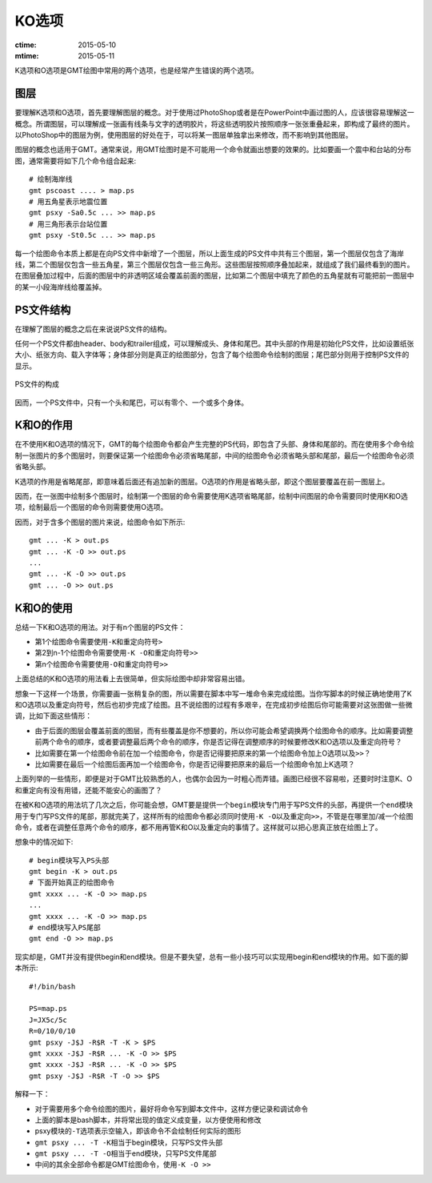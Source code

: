 KO选项
======

:ctime: 2015-05-10
:mtime: 2015-05-11

K选项和O选项是GMT绘图中常用的两个选项，也是经常产生错误的两个选项。

图层
----

要理解K选项和O选项，首先要理解图层的概念。对于使用过PhotoShop或者是在PowerPoint中画过图的人，应该很容易理解这一概念。所谓图层，可以理解成一张画有线条与文字的透明胶片，将这些透明胶片按照顺序一张张重叠起来，即构成了最终的图片。以PhotoShop中的图层为例，使用图层的好处在于，可以将某一图层单独拿出来修改，而不影响到其他图层。

图层的概念也适用于GMT。通常来说，用GMT绘图时是不可能用一个命令就画出想要的效果的。比如要画一个震中和台站的分布图，通常需要将如下几个命令组合起来::

    # 绘制海岸线
    gmt pscoast .... > map.ps
    # 用五角星表示地震位置
    gmt psxy -Sa0.5c ... >> map.ps
    # 用三角形表示台站位置
    gmt psxy -St0.5c ... >> map.ps

每一个绘图命令本质上都是在向PS文件中新增了一个图层，所以上面生成的PS文件中共有三个图层，第一个图层仅包含了海岸线，第二个图层仅包含一些五角星，第三个图层仅包含一些三角形。这些图层按照顺序叠加起来，就组成了我们最终看到的图片。在图层叠加过程中，后面的图层中的非透明区域会覆盖前面的图层，比如第二个图层中填充了颜色的五角星就有可能把前一图层中的某一小段海岸线给覆盖掉。

PS文件结构
----------

在理解了图层的概念之后在来说说PS文件的结构。

任何一个PS文件都由header、body和trailer组成，可以理解成头、身体和尾巴。其中头部的作用是初始化PS文件，比如设置纸张大小、纸张方向、载入字体等；身体部分则是真正的绘图部分，包含了每个绘图命令绘制的图层；尾巴部分则用于控制PS文件的显示。

.. _OK_options:

.. figure:: /images/GMT_-OK.*
   :width: 500 px
   :align: center

   PS文件的构成

因而，一个PS文件中，只有一个头和尾巴，可以有零个、一个或多个身体。

K和O的作用
----------

在不使用K和O选项的情况下，GMT的每个绘图命令都会产生完整的PS代码，即包含了头部、身体和尾部的。而在使用多个命令绘制一张图片的多个图层时，则要保证第一个绘图命令必须省略尾部，中间的绘图命令必须省略头部和尾部，最后一个绘图命令必须省略头部。

K选项的作用是省略尾部，即意味着后面还有追加新的图层。O选项的作用是省略头部，即这个图层要覆盖在前一图层上。

因而，在一张图中绘制多个图层时，绘制第一个图层的命令需要使用K选项省略尾部，绘制中间图层的命令需要同时使用K和O选项，绘制最后一个图层的命令则需要使用O选项。

因而，对于含多个图层的图片来说，绘图命令如下所示::

    gmt ... -K > out.ps
    gmt ... -K -O >> out.ps
    ...
    gmt ... -K -O >> out.ps
    gmt ... -O >> out.ps

K和O的使用
----------

总结一下K和O选项的用法。对于有n个图层的PS文件：

- 第1个绘图命令需要使用\ ``-K``\ 和重定向符号\ ``>``
- 第2到n-1个绘图命令需要使用\ ``-K -O``\ 和重定向符号\ ``>>``
- 第n个绘图命令需要使用\ ``-O``\ 和重定向符号\ ``>>``

上面总结的K和O选项的用法看上去很简单，但实际绘图中却非常容易出错。

想象一下这样一个场景，你需要画一张稍复杂的图，所以需要在脚本中写一堆命令来完成绘图。当你写脚本的时候正确地使用了K和O选项以及重定向符号，然后也初步完成了绘图。且不说绘图的过程有多艰辛，在完成初步绘图后你可能需要对这张图做一些微调，比如下面这些情形：

- 由于后面的图层会覆盖前面的图层，而有些覆盖是你不想要的，所以你可能会希望调换两个绘图命令的顺序。比如需要调整前两个命令的顺序，或者要调整最后两个命令的顺序，你是否记得在调整顺序的时候要修改K和O选项以及重定向符号？
- 比如需要在第一个绘图命令前在加一个绘图命令，你是否记得要把原来的第一个绘图命令加上O选项以及\ ``>>``\ ？
- 比如需要在最后一个绘图后面再加一个绘图命令，你是否记得要把原来的最后一个绘图命令加上K选项？

上面列举的一些情形，即便是对于GMT比较熟悉的人，也偶尔会因为一时粗心而弄错。画图已经很不容易啦，还要时时注意K、O和重定向有没有用错，还能不能安心的画图了？

在被K和O选项的用法坑了几次之后，你可能会想，GMT要是提供一个\ ``begin``\ 模块专门用于写PS文件的头部，再提供一个\ ``end``\ 模块用于专门写PS文件的尾部，那就完美了，这样所有的绘图命令都必须同时使用\ ``-K -O``\ 以及重定向\ ``>>``\ ，不管是在哪里加/减一个绘图命令，或者在调整任意两个命令的顺序，都不用再管K和O以及重定向的事情了。这样就可以把心思真正放在绘图上了。

想象中的情况如下::

    # begin模块写入PS头部
    gmt begin -K > out.ps
    # 下面开始真正的绘图命令
    gmt xxxx ... -K -O >> map.ps
    ...
    gmt xxxx ... -K -O >> map.ps
    # end模块写入PS尾部
    gmt end -O >> map.ps

现实却是，GMT并没有提供begin和end模块。但是不要失望，总有一些小技巧可以实现用begin和end模块的作用。如下面的脚本所示::

    #!/bin/bash

    PS=map.ps
    J=JX5c/5c
    R=0/10/0/10
    gmt psxy -J$J -R$R -T -K > $PS
    gmt xxxx -J$J -R$R ... -K -O >> $PS
    gmt xxxx -J$J -R$R ... -K -O >> $PS
    gmt psxy -J$J -R$R -T -O >> $PS

解释一下：

- 对于需要用多个命令绘图的图片，最好将命令写到脚本文件中，这样方便记录和调试命令
- 上面的脚本是bash脚本，并将常出现的值定义成变量，以方便使用和修改
- psxy模块的\ ``-T``\ 选项表示空输入，即该命令不会绘制任何实际的图形
- ``gmt psxy ... -T -K``\ 相当于begin模块，只写PS文件头部
- ``gmt psxy ... -T -O``\ 相当于end模块，只写PS文件尾部
- 中间的其余全部命令都是GMT绘图命令，使用\ ``-K -O >>``
